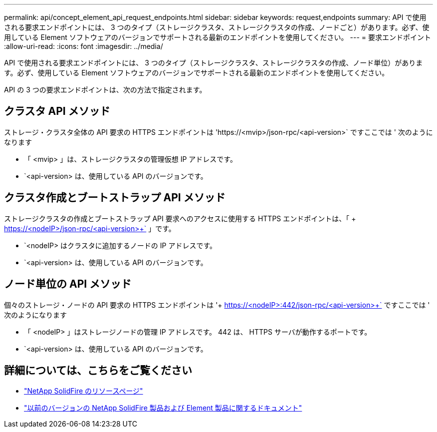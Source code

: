 ---
permalink: api/concept_element_api_request_endpoints.html 
sidebar: sidebar 
keywords: request,endpoints 
summary: API で使用される要求エンドポイントには、 3 つのタイプ（ストレージクラスタ、ストレージクラスタの作成、ノードごと）があります。必ず、使用している Element ソフトウェアのバージョンでサポートされる最新のエンドポイントを使用してください。 
---
= 要求エンドポイント
:allow-uri-read: 
:icons: font
:imagesdir: ../media/


[role="lead"]
API で使用される要求エンドポイントには、 3 つのタイプ（ストレージクラスタ、ストレージクラスタの作成、ノード単位）があります。必ず、使用している Element ソフトウェアのバージョンでサポートされる最新のエンドポイントを使用してください。

API の 3 つの要求エンドポイントは、次の方法で指定されます。



== クラスタ API メソッド

ストレージ・クラスタ全体の API 要求の HTTPS エンドポイントは '+https://<mvip>/json-rpc/<api-version>+` ですここでは ' 次のようになります

* 「 <mvip> 」は、ストレージクラスタの管理仮想 IP アドレスです。
* `<api-version> は、使用している API のバージョンです。




== クラスタ作成とブートストラップ API メソッド

ストレージクラスタの作成とブートストラップ API 要求へのアクセスに使用する HTTPS エンドポイントは、「 + https://<nodeIP>/json-rpc/<api-version>+` 」です。

* `<nodeIP> はクラスタに追加するノードの IP アドレスです。
* `<api-version> は、使用している API のバージョンです。




== ノード単位の API メソッド

個々のストレージ・ノードの API 要求の HTTPS エンドポイントは '+ https://<nodeIP>:442/json-rpc/<api-version>+` ですここでは ' 次のようになります

* 「 <nodeIP> 」はストレージノードの管理 IP アドレスです。 442 は、 HTTPS サーバが動作するポートです。
* `<api-version> は、使用している API のバージョンです。




== 詳細については、こちらをご覧ください

* https://www.netapp.com/data-storage/solidfire/documentation/["NetApp SolidFire のリソースページ"^]
* https://docs.netapp.com/sfe-122/topic/com.netapp.ndc.sfe-vers/GUID-B1944B0E-B335-4E0B-B9F1-E960BF32AE56.html["以前のバージョンの NetApp SolidFire 製品および Element 製品に関するドキュメント"^]

